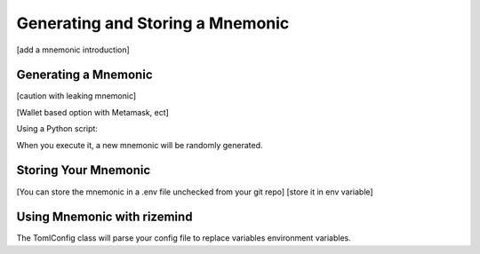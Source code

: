 =========
Generating and Storing a Mnemonic
=========

[add a mnemonic introduction]

Generating a Mnemonic
=====================

[caution with leaking mnemonic]

[Wallet based option with Metamask, ect]

Using a Python script:

.. code-block:: python
    from rizemind.authentication.config import AccountConfig
    from eth_account.hdaccount import generate_mnemonic


    def main():
        # Generate a new mnemonic phrase
        mnemonic = generate_mnemonic(lang="english", num_words=12)

        account = AccountConfig(mnemonic=mnemonic)

        # Print the mnemonic phrase
        print("Generated Mnemonic Phrase:")
        print(mnemonic)

        address = account.get_account(0).address
        print(f"Your aggregator address: {address}")


    if __name__ == "__main__":
        main()


When you execute it, a new mnemonic will be randomly generated.

Storing Your Mnemonic
=====================

[You can store the mnemonic in a .env file unchecked from your git repo]
[store it in env variable]

Using Mnemonic with rizemind
============================

The TomlConfig class will parse your config file to replace variables
environment variables.

.. code:: shell
    EXPORT MY_MNEMONIC="test test test test test test test test test test test junk"

.. code:: toml
    [my-account]
    mnemonic="$MY_MNEMONIC"

.. code:: python
    from rizemind.configuration.toml_config import TomlConfig

    config = TomlConfig('./myconfig.toml')
    mnemonic = config.get("my-account.mnemonic")
    print(mnemonic) # result: test test test test test test test test test test test junk